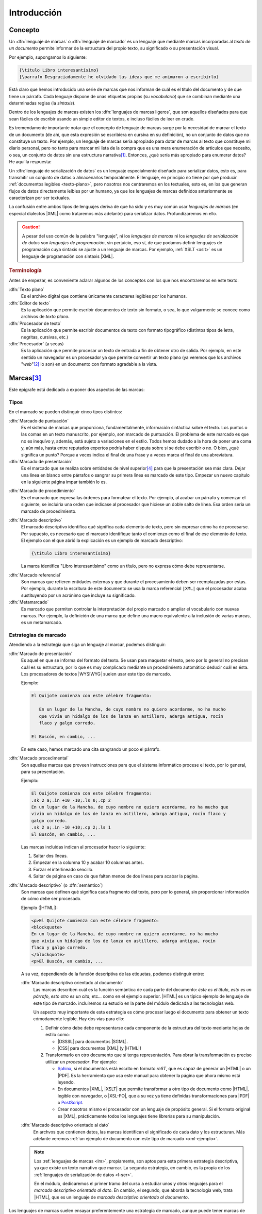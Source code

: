 Introducción
************

Concepto
========
.. _lm:

Un :dfn:`lenguaje de marcas` o :dfn:`lenguaje de marcado` es un lenguaje que
mediante marcas incorporadas al *texto de un documento* permite informar de la
estructura del propio texto, su significado o su presentación visual.

Por ejemplo, supongamos lo siguiente:

.. code-block:: tex

   {\titulo Libro interesantísimo}
   {\parrafo Desgraciadamente he olvidado las ideas que me animaron a escribirlo}

Está claro que hemos introducido una serie de marcas que nos informan de cuál es
el título del documento y de que tiene un párrafo. Cada lenguaje dispone de unas
etiquetas propias (su *vocabulario*) que se combinan mediante una determinadas
reglas (la *sintaxis*).

.. _lml:

Dentro de los lenguajes de marcas existen los :dfn:`lenguajes de marcas
ligeros`, que son aquellos diseñados para que sean fáciles de escribir usando un
simple editor de textos, e incluso fáciles de leer en crudo.

Es tremendamente importante notar que el concepto de lenguaje de marcas surge
por la necesidad de marcar el texto de un documento (de ahí, que esta expresión se
escribiera en cursiva en su definición), no un conjunto de datos que no
constituye un texto. Por ejemplo, un lenguaje de marcas sería apropiado para
dotar de marcas al texto que constituye mi diario personal, pero no tanto para
marcar mi lista de la compra que es una mera enumeración de artículos que
necesito, o sea, un conjunto de datos sin una estructura narrativa\ [#]_.
Entonces, ¿qué sería más apropiado para enumerar datos? He aquí la respuesta:

.. _l-ser:

Un :dfn:`lenguaje de serialización de datos` es un lenguaje especialmente
diseñado para serializar datos, esto es, para transmitir un conjunto de datos o
almacenarlos temporalmente. El lenguaje, en principio no tiene por qué producir
:ref:`documentos legibles <texto-plano>`, pero nosotros nos centraremos en los
textuales, esto es, en los que generan flujos de datos directamente leíbles por
un humano, ya que los lenguajes de marcas definidos anteriormente se
caracterizan por ser textuales.

La confusión entre ambos tipos de lenguajes deriva de que ha sido y es muy común
usar *lenguajes de marcas* (en especial dialectos |XML| como trataremos más
adelante) para serializar datos. Profundizaremos en ello.

.. caution:: A pesar del uso común de la palabra "lenguaje", ni los *lenguajes de
   marcas* ni los *lenguajes de serialización de datos* son *lenguajes de
   programación*, sin perjuicio, eso sí, de que podamos definir lenguajes de
   programación cuya sintaxis se ajuste a un lenguaje de marcas. Por ejemplo,
   :ref:`XSLT <xslt>` es un lenguaje de programación con sintaxis |XML|.

.. rubric:: Terminología

Antes de empezar, es conveniente aclarar algunos de los conceptos con los que
nos encontraremos en este  texto:

.. _texto-plano:

:dfn:`Texto plano`
   Es el archivo digital que contiene únicamente caracteres legibles por los
   humanos.

:dfn:`Editor de texto`
  Es la aplicación que permite escribir documentos de texto sin formato, o sea, lo
  que vulgarmente se conoce como archivos de *texto plano*.

:dfn:`Procesador de texto`
   Es la aplicación que permite escribir documentos de texto con formato
   tipográfico (distintos tipos de letra, negritas, cursivas, etc.)

:dfn:`Procesador` (a secas)
   Es la aplicación que permite procesar un texto de entrada a fin de obtener
   otro de salida. Por ejemplo, en este sentido un navegador es un procesador ya
   que permite convertir un texto plano (ya veremos que los archivos "*web*"\
   [#]_ lo son) en un documento con formato agradable a la vista.

Marcas\ [#]_
============
Este epígrafe está dedicado a exponer dos aspectos de las marcas:

Tipos
-----
En el marcado se pueden distinguir cinco tipos distintos:

.. rst-class:: simple

:dfn:`Marcado de puntuación`
   Es el sistema de marcas que proporciona, fundamentalmente, información
   sintáctica sobre el texto. Los puntos o las comas en un texto manuscrito, por
   ejemplo, son marcado de puntuación. El problema de este marcado es que no es
   inequívo y, además, está sujeto a variaciones en el estilo. Todos hemos
   dudado a la hora de poner una coma y, aún más, hasta entre reputados expertos
   podría haber disputa sobre si se debe escribir o no. O bien, ¿qué significa
   un punto? Porque a veces indica el final de una frase y a veces marca el
   final de una abreviatura.

:dfn:`Marcado de presentación`
   Es el marcado que se realiza sobre entidades de nivel superior\ [#]_ para que la
   presentación sea más clara. Dejar una línea en blanco entre párrafos o
   sangrar su primera línea es marcado de este tipo. Empezar un nuevo capítulo
   en la siguiente página impar también lo es.

.. _marc-procedim:

:dfn:`Marcado de procedimiento`
   Es el marcado que expresa las órdenes para formatear el texto. Por ejemplo,
   al acabar un párrafo y comenzar el siguiente, se incluiría una orden que
   indicase al procesador que hiciese un doble salto de línea. Esa orden sería
   un marcado de procedimiento.

.. _marc-descp:

:dfn:`Marcado descriptivo`
   El marcado descriptivo identifica qué significa cada elemento de texto, pero
   sin expresar cómo ha de procesarse. Por supuesto, es necesario que el marcado
   identifique tanto el comienzo como el final de ese elemento de texto. El
   ejemplo con el que abrió la explicación es un ejemplo de marcado descriptivo:

   .. code-block:: tex

      {\titulo Libro interesantísimo}

   La marca identifica "Libro interesantísimo" como un título, pero no expresa
   cómo debe representarse. 

.. _mark-ref:

:dfn:`Marcado referencial`
   Son marcas que refieren entidades externas y que durante el procesamiento
   deben ser reemplazadas por estas. Por ejemplo, durante la escritura de este
   documento se usa la marca referencial ``|XML|`` que el procesador acaba
   sustituyendo por un acrónimo que incluye su significado.

:dfn:`Metamarcado`
   Es marcado que permiten controlar la interpretación del propio marcado o
   ampliar el vocabulario con nuevas marcas. Por ejemplo, la definición de una
   marca que define una macro equivalente a la inclusión de varias marcas, es un
   metamarcado.

Estrategias de marcado
----------------------
Atendiendo a la estrategia que siga un lenguaje al marcar, podemos distinguir:

:dfn:`Marcado de presentación`
   Es aquel en que se informa del formato del texto. Se usan para maquetar
   el texto, pero por lo general no precisan cuál es su estructura, por lo que
   es muy complicado mediante un procedimiento automático deducir cuál es ésta.
   Los procesadores de textos |WYSIWYG| suelen usar este tipo de marcado.

   Ejemplo:

   .. code-block:: none

      El Quijote comienza con este célebre fragmento:

         En un lugar de la Mancha, de cuyo nombre no quiero acordarme, no ha mucho
         que vivía un hidalgo de los de lanza en astillero, adarga antigua, rocín
         flaco y galgo corredo.

      El Buscón, en cambio, ...

   En este caso, hemos marcado una cita sangrando un poco el párrafo.

:dfn:`Marcado procedimental`
   Son aquellas marcas que proveen instrucciones para que el sistema informático
   procese el texto, por lo general, para su presentación.

   Ejemplo:

   .. code-block:: nroff

      El Quijote comienza con este célebre fragmento:
      .sk 2 a;.in +10 -10;.ls 0;.cp 2
      En un lugar de la Mancha, de cuyo nombre no quiero acordarme, no ha mucho que
      vivía un hidalgo de los de lanza en astillero, adarga antigua, rocín flaco y
      galgo corredo.
      .sk 2 a;.in -10 +10;.cp 2;.ls 1
      El Buscón, en cambio, ...

   Las marcas incluidas indican al procesador hacer lo siguiente:

   #. Saltar dos líneas.
   #. Empezar en la columna 10 y acabar 10 columnas antes.
   #. Forzar el interlineado sencillo.
   #. Saltar de página en caso de que falten menos de dos líneas para acabar la
      página.

:dfn:`Marcado descriptivo` (o :dfn:`semántico`)
   Son marcas que definen qué significa cada fragmento del texto, pero por lo
   general, sin proporcionar información de cómo debe ser procesado.

   Ejemplo (|HTML|):

   .. code-block:: xml

      <p>El Quijote comienza con este célebre fragmento:
      <blockquote>
      En un lugar de la Mancha, de cuyo nombre no quiero acordarme, no ha mucho
      que vivía un hidalgo de los de lanza en astillero, adarga antigua, rocín
      flaco y galgo corredo.
      </blockquote>
      <p>El Buscón, en cambio, ...

   A su vez, dependiendo de la función descriptiva de las etiquetas, podemos
   distinguir entre:

   :dfn:`Marcado descriptivo orientado al documento`
      Las marcas describen cuál es la función semántica de cada parte del
      documento: *éste es el título*, *esto es un párrafo*, *esto otro es un
      cita*, etc...  como en el ejemplo superior. |HTML| es un típico ejemplo de
      lenguaje de este tipo de marcado. incluiremos su estudio en la parte del
      módulo dedicada a las tecnologías web.

      Un aspecto muy importante de esta estrategia es cómo procesar luego el
      documento para obtener un texto cómodamente legible. Hay dos vías para
      ello:

      #. Definir cómo debe debe representarse cada componente de la estructura
         del texto mediante hojas de estilo como:

         * |DSSSL| para documentos |SGML|.
         * |CSS| para documentos |XML| (y |HTML|)

      #. Transformarlo en otro documento que sí tenga representación. Para obrar
         la transformación es preciso utilizar un *procesador*. Por ejemplo:

         * Sphinx_, si el documentos está escrito en formato *reST*, que es capaz de
           generar un |HTML| o un |PDF|. Es la herramienta que usa este manual para
           obtener la página que ahora mismo está leyendo.
         * En documentos |XML|, |XSLT| que permite transformar a otro tipo de documento como
           |HTML|, legible con navegador, o |XSL-FO|, que a su vez ya tiene definidas
           transformaciones para |PDF| o PostScript_.
         * Crear nosotros mismo el procesador con un lenguaje de propósito general. Si
           el formato original es |XML|, prácticamente todos los lenguajes tiene
           librerías para su manipulación.

   :dfn:`Marcado descriptivo orientado al dato`
      En archvos que contienen datos, las marcas identifican el significado de
      cada dato y los estructuran. Más adelante veremos :ref:`un ejemplo de
      documento con este tipo de marcado <xml-ejemplo>`.

   .. note:: Los :ref:`lenguajes de marcas <lm>`, propiamente, son aptos para
      esta primera estrategia descriptiva, ya que existe un texto narrativo que
      marcar. La segunda estrategia, en cambio, es la propia de los
      :ref:`lenguajes de serialización de datos <l-ser>`.

      En el módulo, dedicaremos el primer tramo del curso a estudiar unos y otros
      lenguajes para el *marcado descriptivo orientado al dato*. En cambio, el
      segundo, que aborda la tecnología web, trata |HTML|, que es un lenguaje de
      *marcado descriptivo orientado al documento*.

Los lenguajes de marcas suelen ensayar preferentemente una estrategia de
marcado, aunque puede tener marcas de alguna estrategia distinta. Por ejemplo,
|HTML| dispone, por lo general, de marcas descriptivas (como ``<p>`` o
``<h1>``), pero también de algunas marcas procedimientales (como ``<b>`` o
``<br>``).

.. _lm-validez:

Validez
=======
Como iremos descubriendo más adelante, todos estos lenguajes no son lenguajes
independientes, sino que por lo general existen definidas unas reglas generales
que deben cumplir todos los lenguajes basados en un determinado tipo; y, luego,
cada lenguaje en particular tiene un vocabulario propio que deben recoger todos
los documentos que se escriban con él. Por ejemplo, ya hemos citado |XML|,
|YAML| o |JSON|. Estos tres no son lenguajes particulares, sino un conjunto de
reglas que deben cumplir los lenguajes que se ajusten a ellos. |HTML|, el
lenguaje para escribir páginas web, en cambio, es |XML|\ [#]_; y, por tanto,
además de cumplir las reglas generales tiene una gramática concreta con un
vocabulario concreto (``<p>`` introduce un párrafo, ``<ol>``, una lista
numerada, etc.). Aclarado esto podemos introducir dos conceptos:

* Se dice que un documento está :dfn:`bien formado` cuando tal documento cumple
  con las reglas generales del tipo al que pertenece.
* Se dice que un documento es :dfn:`válido` cuando, además de *bien formado*,
  cumple con las reglas gramaticales particulares que se han definido para el
  lenguaje.

Por ejemplo, como en |HTML| marcar un párrafo se hace  con ``<p>`` cada vez que
queramos introducir un párrafo deberemos usar esa marca. ¿Qué pasa si en vez de
ella usamos la marca ``<parrafo>``?  El documento seguirá siendo bien formado,
puesto que esta nueva marca es una etiqueta válida para |XML|. Sin embargo, la
marca no está definida dentro del vocabulario de |HTML|, porque lo que el
documento no será valido.

Lenguajes habituales
====================
Bajo el próximo epígrafe analizaremos los lenguajes que más deben atraer nuestro
interés, pero existe otros muchos ampliamente utilizados:

**Lenguajes de serialización de datos**
   * :ref:`CSV`, que es un lenguaje para la representación de datos en forma de tabla.
   * TOML_, que es una extensión estandarizada del `formato INI
     <https://es.wikipedia.org/wiki/INI_(extensi%C3%B3n_de_archivo)>`_
     inicialmente típica de los archivos de configuración del *Windows* de
     *Microsoft*.
   * :ref:`JSON`, que nació para la representación en texto de objetos de Javascript_,
     pero que amplió su uso y es ahora usado en muchos otros ámbitos.
   * :ref:`YAML`, que es otro de los lenguajes de serialización de datos más
     utilizado, sobre todo en configuración de aplicaciones.

**Lenguajes de marcas**
   Dentro de ellos distinguiremos dos grupos:

   **Procedimentales**
      * TeX_, es un sistema tipográfico desarrollado por `Donald Knuth
        <https://es.wikipedia.org/wiki/Donald_Knuth>`_ a finales de los setenta y
        es el estándar de facto en el mundo académico sobre todo a través de
        lenguajes de macros desarrollados a partir de él como LaTeX_, AMS-TeX_ o
        ConTeXt_.
      * |RTF|, desarrollado por Microsoft_ a mediados de los años 80. La mayor
        parte de los procesadores de texto modernos son capaces de leer y escribir
        este formato.
      * Postscript_, usado para la descripción de páginas de impresión. Muchas
        impresoras son capaces de interpretarlo y es en este formato en el que se
        le debe proporcionar el documento de impresión.
      * PDF_, que se basa en el anterior y es un estándar *de facto* para la
        representación digital de documentos.
      * troff_ y su evolución nroff_, que es un sistema tipográfico al que relegó
        la aparición de TeX_, pero que se sigue usando en la maquetación de las
        páginas de manual en los sistemas *UNIX*.

   **Descriptivos**
         * `reStructured Text`_ (denominado también simplemente como *reST*) es un
           *lenguaje de marcas ligero* diseñado originariamente para la
           documentación técnica de programas escritos en Python_, pero se ha
           extendido su uso a otros ámbitos de la documentación. Github_, por
           ejemplo, permite su uso; y `desde 2016
           <https://lwn.net/Articles/704613/>`_, Linux_ usa este formato para `generar
           la documentación sobre el kernel
           <https://www.kernel.org/doc/html/v4.11/doc-guide/sphinx.html>`_. Este curso
           está escrito usando este lenguaje de marcas y puede pulsar en la barra
           lateral en la leyenda "Mostrar el código" para comprobar el aspecto que
           tiene el código fuente original de esta página.
         * Markdown_ es un *lenguaje de marcas ligero*, concebido para escribir con un
           editor de forma simple y cómoda texto que pueda ser luego traducido a
           |HTML|.
         * `Wiki Text`_ (o *Wiki markup*) es un lenguaje de marcado ligero usado para
           escribir el contenido de las páginas de la Wikipedia_.
         * Los lenguajes de macros desarrollados a partir de un lenguaje procedimental
           como LaTeX_, AMS-TeX_ o ConTeXt_, derivados los tres de TeX_
         * |SGML|, |XML| y derivados, que se tratarán en este curso.

.. seealso:: Puede echarle un ojo a esta `comparativa entre distintos lenguajes
   de marcas
   <https://en.wikipedia.org/wiki/Comparison_of_document_markup_languages>`_ y a
   `esta otra sobre lenguajes de serialización de datos
   <https://en.wikipedia.org/wiki/Comparison_of_data-serialization_formats>`_.


.. rubric:: Notas al pie

.. [#] Lo cual no quiere decir que los datos no estén estructurados. Pueden
   estarlo y, de hecho, acostumbran a estarlo. Por ejemplo, yo podría organizado
   mi lista de la compra por secciones del supermercado para que *in situ* me
   resultara más cómodo localizar los productos:

   * Lácteos:

     - 2 de leche entera.
     - 12 yogures naturales.

   * Carne:

     - 1 pechuga de pollo.
     - 3 filetes de ternera.

.. [#] O sea, los documentos |HTML|.
.. [#] Tanto para este como para el siguiente epígrafe se ha seguido el artículo
   "`Markup Systems and the Future of Scholarly Text Processing
   <http://xml.coverpages.org/coombs.html>`_"
.. [#] Decíamos aquí entidades de nivel superior (párrafos, páginas) para
   contraponerlas a las entidades de nivel inferior (frases, trozos de frases)
   afectadas por el marcado de puntuación.
.. [#] |HTML|, en realidad, no es |XML| y su versión **5**, ni siquiera es ya
   |SGML|. Lo apropiado sería decir que |XHTML| es |XML|, pero aún tenemos pocos
   conocimientos para hilar tan fino, así que aceptaremos la imprecisión y ya la
   aclararemos más adelante.

.. |WYSIWYG| replace:: :abbr:`WYSIWYG (What You See Is What You Get)`
.. |RTF| replace:: :abbr:`RTF (Rich Text Format)`
.. |SGML| replace:: :abbr:`SGML (Standard Generalized Markup Language)`
.. |CSS| replace:: :abbr:`CSS (Cascading Style Sheets)`
.. |XSLT| replace:: :abbr:`XSLT (eXtensible Stylesheet Language Transformations)`
.. |ISO| replace:: :abbr:`ISO (International Organization for Standardization)`
.. |TEI| replace:: :abbr:`TEI (Text Encoding Initiative)`
.. |RAE| replace:: :abbr:`RAE (Real Academia Española)`
.. |RSS| replace:: :abbr:`RSS (Really Simple Syndication)`
.. |DSSSL| replace:: :abbr:`DSSSL (Document Style Semantics and Specification Language)`
.. |XSL-FO| replace:: :abbr:`XSL-FO (XSL Formatting Object)`
.. |PDF| replace:: :abbr:`PDF (Portable Document Format)`
.. |YAML| replace:: :abbr:`YAML (YAML Ain't Markup Language)`
.. |XHTML| replace:: :abbr:`XHTML (eXtensible HyperText Markup Language)`
.. _TeX: https://tug.org/ 
.. _LaTeX: https://www.latex-project.org/
.. _AMS-TeX: https://es.wikipedia.org/wiki/AMS-LaTeX
.. _ConTeXt: https://wiki.contextgarden.net/Main_Page
.. _Postscript: https://www.adobe.com/es/products/postscript.html
.. _troff: https://es.wikipedia.org/wiki/Troff
.. _nroff: https://es.wikipedia.org/wiki/Nroff
.. _Microsoft: https://www.microsoft.com/
.. _reStructured Text: http://docutils.sourceforge.net/rst.html
.. _Markdown: https://daringfireball.net/projects/markdown/
.. _Python: https://www.python.org
.. _Linux: https://www.kernel.org
.. _Github: https://github.com/
.. _Wiki Text: https://es.wikipedia.org/wiki/Wikitexto
.. _Wikipedia: https://es.wikipedia.org/
.. _DocBook: https://docbook.org/
.. _Sphinx: http://www.sphinx-doc.org/en/master/
.. _MathML: https://www.w3.org/Math/
.. _OpenDocument: http://opendocumentformat.org/
.. _SVG: https://developer.mozilla.org/es/docs/Web/SVG/Tutorial
.. _LibreOffice: https://www.documentfoundation.org/
.. _Inkscape: https://inkscape.org
.. _TOML: https://toml.io/
.. _PDF: https://es.wikipedia.org/wiki/PDF

.. |uostr| unicode:: U+00D8 .. LATIN CAPITAL LETTER O WITH STROKE


